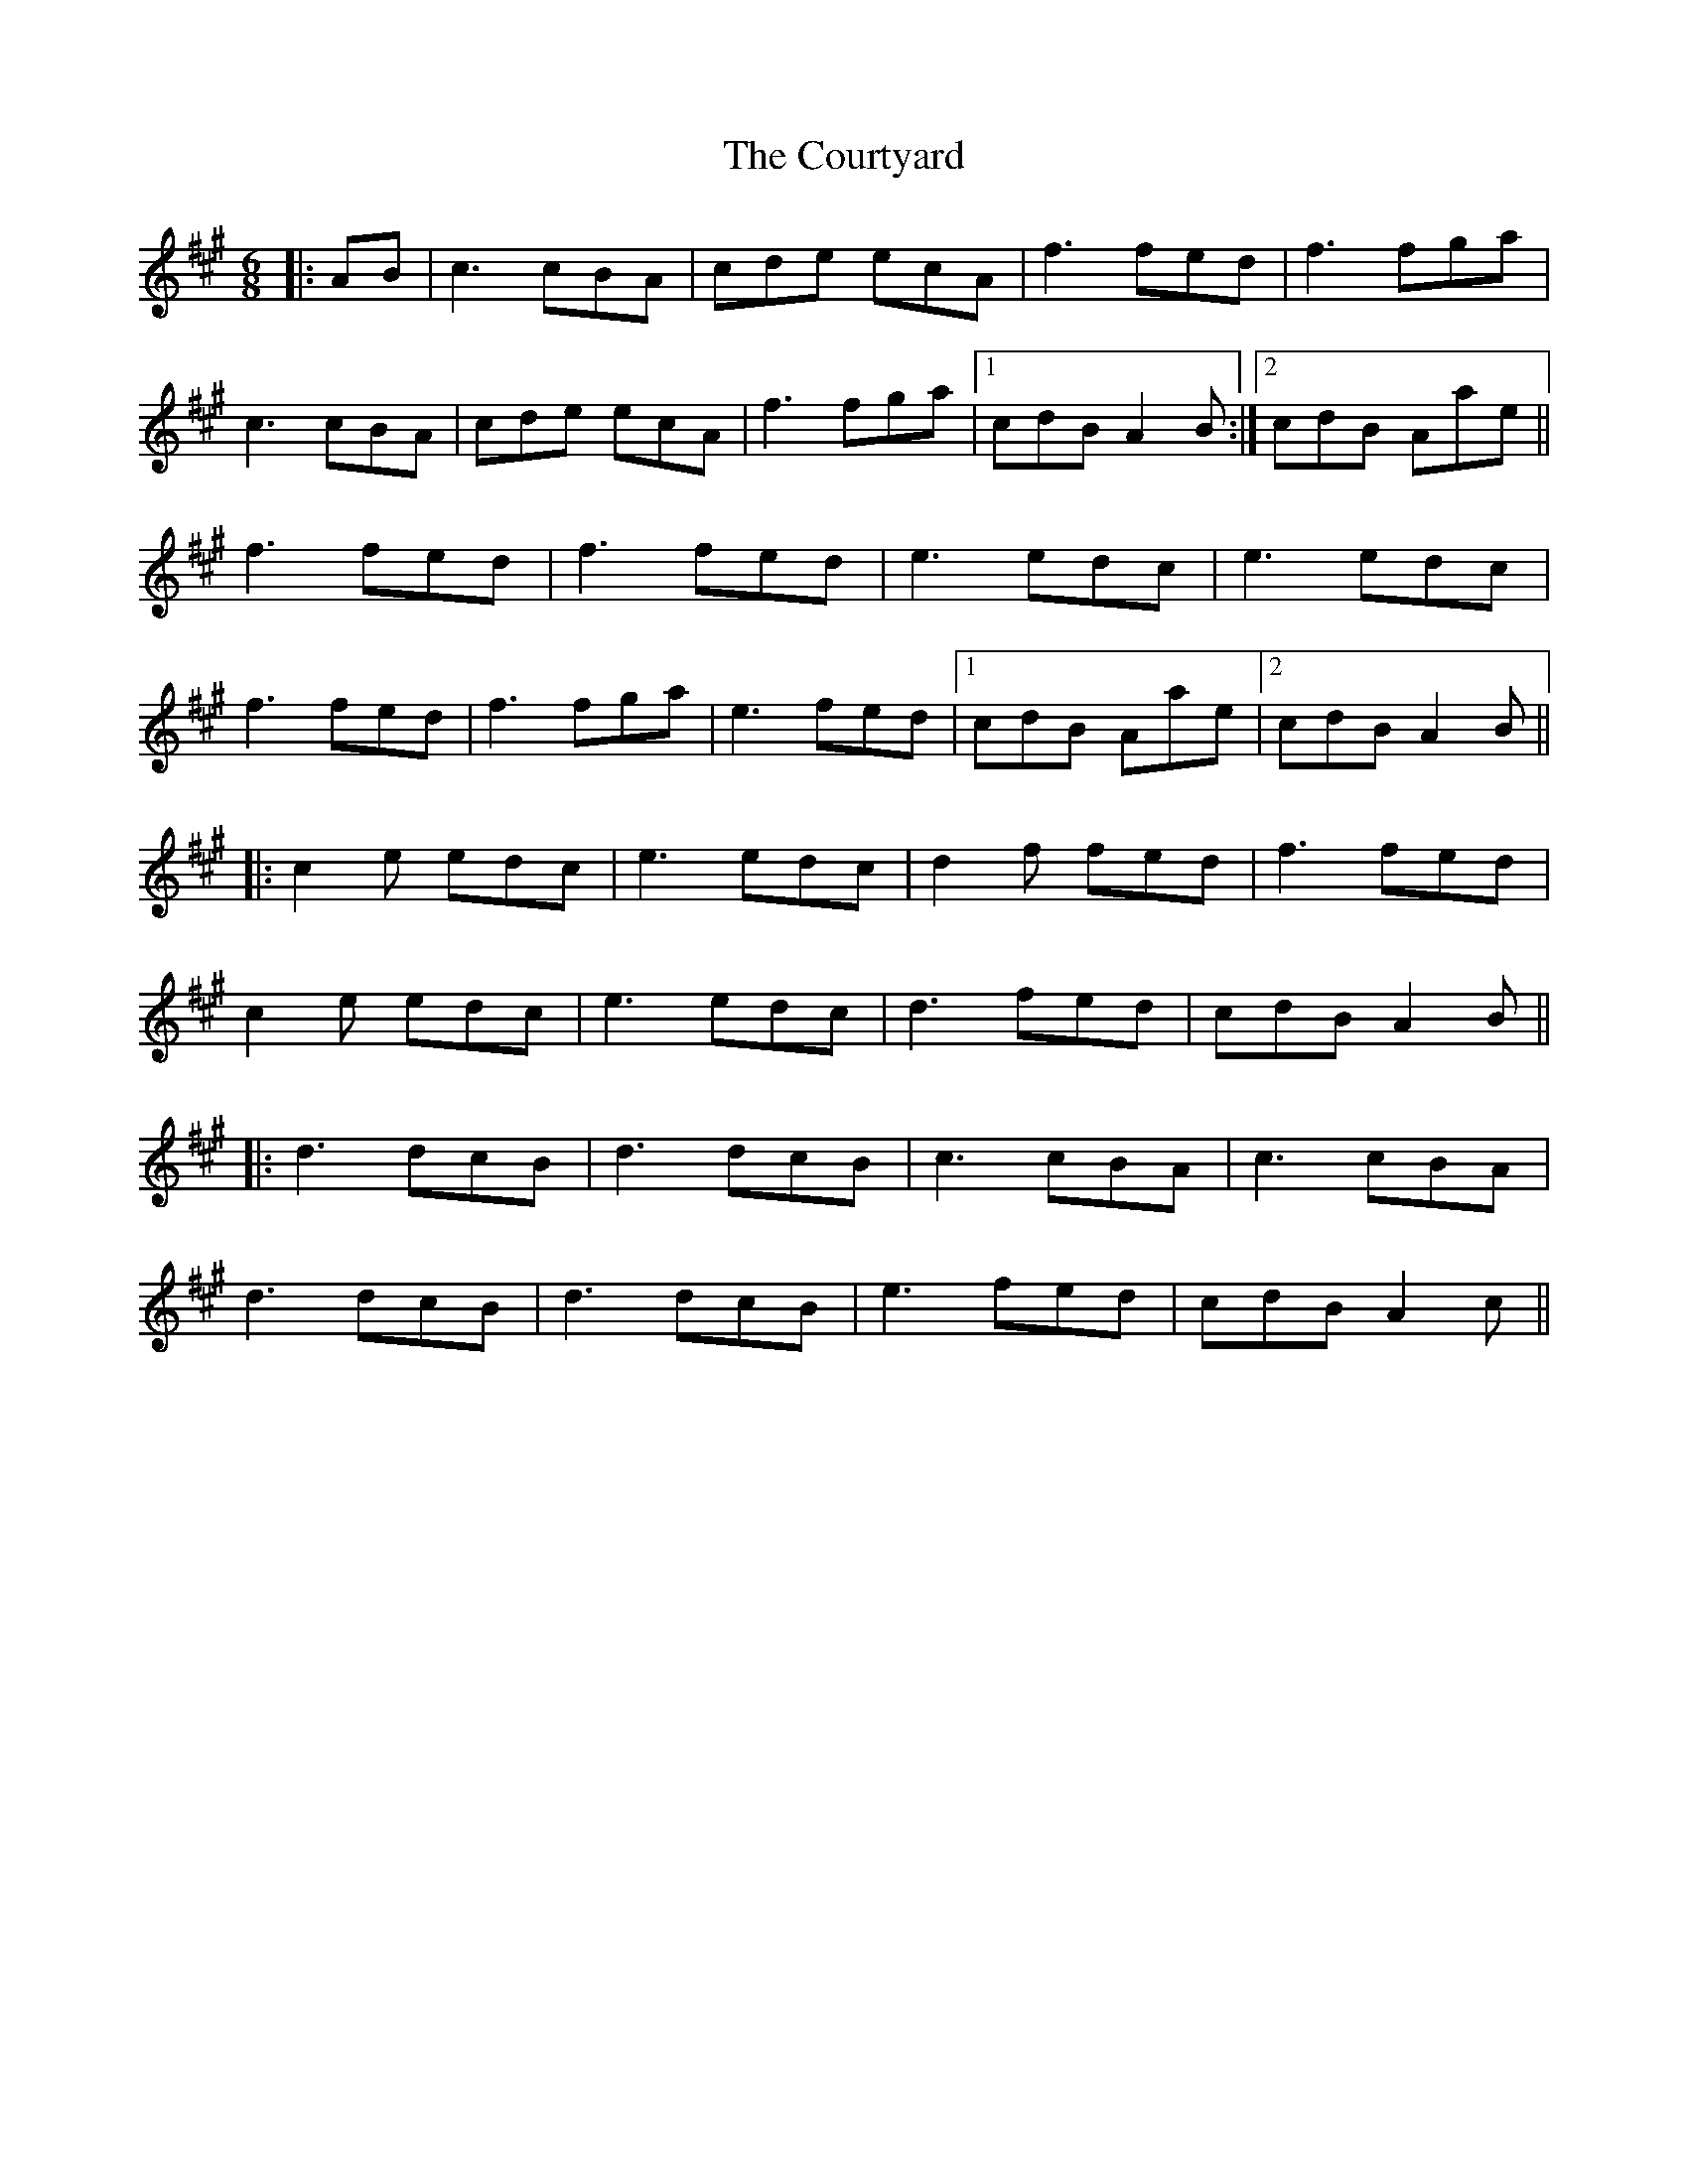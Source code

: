 X: 8384
T: Courtyard, The
R: jig
M: 6/8
K: Amajor
|:AB|c3 cBA|cde ecA|f3 fed|f3 fga|
c3 cBA|cde ecA|f3 fga|1 cdB A2B:|2 cdB Aae||
f3 fed|f3 fed|e3 edc|e3 edc|
f3 fed|f3 fga|e3 fed|1 cdB Aae|2 cdB A2B||
|:c2e edc|e3 edc|d2f fed|f3 fed|
c2e edc|e3 edc|d3 fed|cdB A2B||
|:d3 dcB|d3 dcB|c3 cBA|c3 cBA|
d3 dcB|d3 dcB|e3 fed|cdB A2c||

